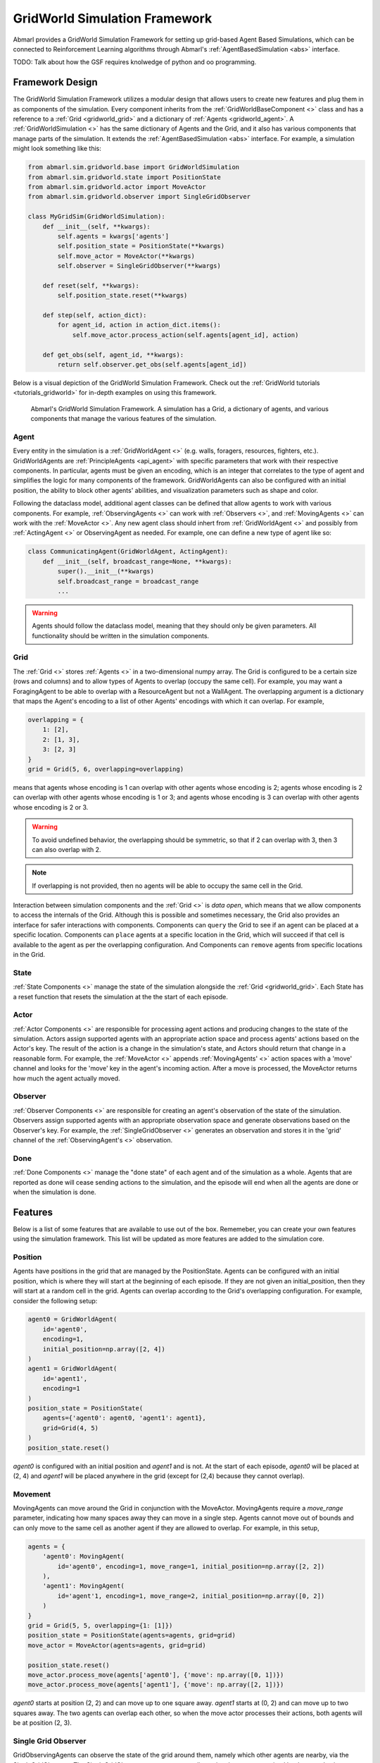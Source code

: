 .. Abmarl gridworld documentation

GridWorld Simulation Framework
==============================

Abmarl provides a GridWorld Simulation Framework for setting up grid-based
Agent Based Simulations, which can be connected to Reinforcement Learning algorithms
through Abmarl's :ref:`AgentBasedSimulation <abs>` interface.

TODO: Talk about how the GSF requires knolwedge of python and oo programming.

Framework Design
----------------

The GridWorld Simulation Framework utilizes a modular design that allows users
to create new features and plug them in as components of the simulation. Every component
inherits from the :ref:`GridWorldBaseComponent <>` class and has a reference to
a :ref:`Grid <gridworld_grid>` and a dictionary of :ref:`Agents <gridworld_agent>`.
A :ref:`GridWorldSimulation <>` has the same dictionary of Agents and the Grid,
and it also has various components that manage parts of the simulation. It extends the :ref:`AgentBasedSimulation <abs>` interface.
For example, a simulation might look something like this:

.. code-block:: python

   from abmarl.sim.gridworld.base import GridWorldSimulation
   from abmarl.sim.gridworld.state import PositionState
   from abmarl.sim.gridworld.actor import MoveActor
   from abmarl.sim.gridworld.observer import SingleGridObserver
   
   class MyGridSim(GridWorldSimulation):
       def __init__(self, **kwargs):
           self.agents = kwargs['agents']
           self.position_state = PositionState(**kwargs)
           self.move_actor = MoveActor(**kwargs)
           self.observer = SingleGridObserver(**kwargs)

       def reset(self, **kwargs):
           self.position_state.reset(**kwargs)
       
       def step(self, action_dict):
           for agent_id, action in action_dict.items():
               self.move_actor.process_action(self.agents[agent_id], action)
    
       def get_obs(self, agent_id, **kwargs):
           return self.observer.get_obs(self.agents[agent_id])

Below is a visual depiction of the GridWorld Simulation Framework. Check out
the :ref:`GridWorld tutorials <tutorials_gridworld>` for in-depth examples on using
this framework.

.. figure:: .images/gridworld_framework.png
   :width: 100 %
   :alt: Gridworld Simulation Framework

   Abmarl's GridWorld Simulation Framework. A simulation has a Grid, a dictionary
   of agents, and various components that manage the various features of the simulation.


.. _gridworld_agent:

Agent
`````

Every entity in the simulation is a :ref:`GridWorldAgent <>`
(e.g. walls, foragers, resources, fighters, etc.). GridWorldAgents are :ref:`PrincipleAgents <api_agent>` with specific parameters
that work with their respective components. In particular, agents must be given
an encoding, which is an integer that correlates to the type of agent and simplifies
the logic for many components of the framework. GridWorldAgents can also be configured
with an initial position, the ability to block other agents' abilities, and visualization
parameters such as shape and color.

Following the dataclass model, additional agent classes can be defined that allow
agents to work with various components. For example, :ref:`ObservingAgents <>` can work with
:ref:`Observers <>`, and :ref:`MovingAgents <>` can work with the :ref:`MoveActor <>`. Any new agent class should
inhert from :ref:`GridWorldAgent <>` and possibly from :ref:`ActingAgent <>` or ObservingAgent as needed.
For example, one can define a new type of agent like so:

.. code-block:: python

   class CommunicatingAgent(GridWorldAgent, ActingAgent):
       def __init__(self, broadcast_range=None, **kwargs):
           super().__init__(**kwargs)
           self.broadcast_range = broadcast_range
           ...

.. WARNING::
   Agents should follow the dataclass model, meaning that they should only be given
   parameters. All functionality should be written in the simulation components.


.. _gridworld_grid:

Grid
````
The :ref:`Grid <>` stores :ref:`Agents <>` in a two-dimensional numpy array. The Grid is configured
to be a certain size (rows and columns) and to allow types of Agents to overlap
(occupy the same cell). For example, you may want a ForagingAgent to be able to overlap
with a ResourceAgent but not a WallAgent. The overlapping argument
is a dictionary that maps the Agent's encoding to a list of other Agents' encodings
with which it can overlap. For example,

.. code-block:: python

   overlapping = {
       1: [2],
       2: [1, 3],
       3: [2, 3]
   }
   grid = Grid(5, 6, overlapping=overlapping)

means that agents whose encoding is 1 can overlap with other agents whose encoding
is 2; agents whose encoding is 2 can overlap with other agents whose encoding is
1 or 3; and agents whose encoding is 3 can overlap with other agents whose encoding
is 2 or 3.

.. WARNING::
   To avoid undefined behavior, the overlapping should be symmetric, so that if
   2 can overlap with 3, then 3 can also overlap with 2.

.. NOTE::
   If overlapping is not provided, then no agents will be able to occupy the same
   cell in the Grid.

Interaction between simulation components and the :ref:`Grid <>` is
`data open`, which means that we allow components to access the internals of the
Grid. Although this is possible and sometimes necessary, the Grid also provides
an interface for safer interactions with components. Components can ``query`` the
Grid to see if an agent can be placed at a specific location. Components can ``place``
agents at a specific location in the Grid, which will succeed if that cell is available
to the agent as per the overlapping configuration. And Components can ``remove``
agents from specific locations in the Grid. 


State
`````

:ref:`State Components <>` manage the state of the simulation alongside the :ref:`Grid <gridworld_grid>`.
Each State has a reset function that resets the simulation at the the start of each episode.

Actor
`````

:ref:`Actor Components <>` are responsible for processing agent actions and producing changes
to the state of the simulation. Actors assign supported agents with an appropriate
action space and process agents' actions based on the Actor's key. The result of
the action is a change in the simulation's state, and Actors should return that
change in a reasonable form. For example, the :ref:`MoveActor <>` appends :ref:`MovingAgents' <>` action
spaces with a 'move' channel and looks for the 'move' key in the agent's incoming
action. After a move is processed, the MoveActor returns how much the agent actually
moved.

Observer
````````

:ref:`Observer Components <>` are responsible for creating an
agent's observation of the state of the simulation. Observers assign supported agents
with an appropriate observation space and generate observations based on the
Observer's key. For example, the :ref:`SingleGridObserver <>` generates an observation and
stores it in the 'grid' channel of the :ref:`ObservingAgent's <>` observation.

Done
````

:ref:`Done Components <>` manage the "done state" of each agent and of the simulation as a
whole. Agents that are reported as done will cease sending actions to the simulation, 
and the episode will end when all the agents are done or when the simulation is done.


Features
--------

Below is a list of some features that are available to use out of the box. Rememeber,
you can create your own features using the simulation framework. This list will
be updated as more features are added to the simulation core.

Position
````````
Agents have positions in the grid that are managed by the PositionState. Agents
can be configured with an initial position, which is where they will start at the
beginning of each episode. If they are not given an initial_position, then they
will start at a random cell in the grid. Agents can overlap according to the
Grid's overlapping configuration. For example, consider the following setup:

.. code-block:: python

   agent0 = GridWorldAgent(
       id='agent0',
       encoding=1,
       initial_position=np.array([2, 4])
   )
   agent1 = GridWorldAgent(
       id='agent1',
       encoding=1
   )
   position_state = PositionState(
       agents={'agent0': agent0, 'agent1': agent1},
       grid=Grid(4, 5)
   )
   position_state.reset()

`agent0` is configured with an initial position and `agent1` and is not. At the
start of each episode, `agent0` will be placed at (2, 4) and `agent1` will be placed
anywhere in the grid (except for (2,4) because they cannot overlap).

Movement
````````

MovingAgents can move around the Grid in conjunction with the MoveActor. MovingAgents
require a `move_range` parameter, indicating how many spaces away they can move
in a single step. Agents cannot move out of bounds and can only move to the same
cell as another agent if they are allowed to overlap. For example, in this setup,

.. code-block:: python

   agents = {
       'agent0': MovingAgent(
           id='agent0', encoding=1, move_range=1, initial_position=np.array([2, 2])
       ),
       'agent1': MovingAgent(
           id='agent'1, encoding=1, move_range=2, initial_position=np.array([0, 2])
       )
   }
   grid = Grid(5, 5, overlapping={1: [1]})
   position_state = PositionState(agents=agents, grid=grid)
   move_actor = MoveActor(agents=agents, grid=grid)

   position_state.reset()
   move_actor.process_move(agents['agent0'], {'move': np.array([0, 1])})
   move_actor.process_move(agents['agent1'], {'move': np.array([2, 1])})

`agent0` starts at position (2, 2) and can move up to one square away. `agent1`
starts at (0, 2) and can move up to two squares away. The two agents can overlap
each other, so when the move actor processes their actions, both agents will be
at position (2, 3).

Single Grid Observer
````````````````````

GridObservingAgents can observe the state of the grid around them, namely which
other agents are nearby, via the SingleGridObserver. The SingleGridObserver generates
a two-dimensional numpy array sized by the agent's view range with the observing
agent located at the center of the array. All other agents within the view_range will
appear in the observation, shown as their encoding. For example, the following setup

.. code-block:: python

   agents = {
       'agent0': GridObservingAgent(id='agent0', encoding=1, initial_position=np.array([2, 2]), view_range=3),
       'agent1': GridWorldAgent(id='agent1', encoding=2, initial_position=np.array([0, 1])),
       'agent2': GridWorldAgent(id='agent2', encoding=3, initial_position=np.array([1, 0])),
       'agent3': GridWorldAgent(id='agent3', encoding=4, initial_position=np.array([4, 4])),
       'agent4': GridWorldAgent(id='agent4', encoding=5, initial_position=np.array([4, 4]))
       'agent5': GridWorldAgent(id='agent5', encoding=6, initial_position=np.array([5, 5]))
   }
   grid = Grid(6, 6, overlapping={4: [5], 5: [4]})
   position_state = PositionState(agents=agents, grid=grid)
   observer = SingleGridObserver(agents=agents, grid=grid)

   position_state.reset()
   observer.get_obs(agents['agent0'])

will output an observation for `agent0` like so:

.. code-block::

   [-1, -1, -1, -1, -1, -1, -1],
   [-1,  0,  2,  0,  0,  0,  0],
   [-1,  3,  0,  0,  0,  0,  0],
   [-1,  0,  0,  1,  0,  0,  0],
   [-1,  0,  0,  0,  0,  0,  0],
   [-1,  0,  0,  0,  0, 4*,  0],
   [-1,  0,  0,  0,  0,  0,  6]

Since view_range is the number of cells away that can be observed, the grid is size
(2 * view_range + 1) by (2 * view_range + 1). `agent0` is centered in the middle
of this grid, shown by its encoding: 1. All other agents appear in the observation
relative to its location and shown by their encodings. The agent observes some out
of bounds cells, which appear as -1s. `agent3` and `agent4` occupy the same cell,
and the SingleGridObserver will randomly select between their encodings to display.

View Blocking
~~~~~~~~~~~~~

Agents can block other agents from view, masking out parts of the grid. For example,
if `agent4` is configured with `view_blocking=True`, then the observation would like
like this:

.. code-block::

   [-1, -1, -1, -1, -1, -1, -1],
   [-1,  0,  2,  0,  0,  0,  0],
   [-1,  3,  0,  0,  0,  0,  0],
   [-1,  0,  0,  1,  0,  0,  0],
   [-1,  0,  0,  0,  0,  0,  0],
   [-1,  0,  0,  0,  0, 4*,  0],
   [-1,  0,  0,  0,  0,  0, -2]

The -2 indicates that the cell is masked, and the choice of displaying `agent3`
over `agent4` is still a random choice. Which cells get masked by view_blocking
agents is determined by drawing two lines
from the center of the observing agent's cell to the corners of the blocking agent's
cell. Any cell whose center falls between those two lines will be masked, as shown
in Figure ###.

Multi Grid Observer
```````````````````

Similar to the SingleGridObserver, the MultiGridObserver displays a separate grid
for every encoding. Each grid shows the relative position of the agents and the
number of those agents that occupy each cell. Out of bounds indicators (-1) and
masked cells (-2) are present in every grid. For example, the above setup would
show an observation like so:

.. code-block::

   # Encoding 1
   [-1, -1, -1, -1, -1, -1, -1],
   [-1,  0,  0,  0,  0,  0,  0],
   [-1,  0,  0,  0,  0,  0,  0],
   [-1,  0,  0,  1,  0,  0,  0],
   [-1,  0,  0,  0,  0,  0,  0],
   [-1,  0,  0,  0,  0,  0,  0],
   [-1,  0,  0,  0,  0,  0, -2]

   # Encoding 2
   [-1, -1, -1, -1, -1, -1, -1],
   [-1,  0,  1,  0,  0,  0,  0],
   [-1,  0,  0,  0,  0,  0,  0],
   [-1,  0,  0,  0,  0,  0,  0],
   [-1,  0,  0,  0,  0,  0,  0],
   [-1,  0,  0,  0,  0,  0,  0],
   [-1,  0,  0,  0,  0,  0, -2]
   ...

MultiGridObserver may be preferable to SingleGridObserver in simulations where
there are many overlapping agents.

Health
``````

HealthAgents track their health throughout the simulation. Health is always bounded
between 0 and 1. Agents whose health falls to 0 are marked as inactive. They can be given an
initial health, which they start with at the beginning of the episode. Otherwise,
their health will be a random number between 0 and 1. Consider the following setup:

.. code-block:: python

   agent0 = HealthAgent(id='agent0', encoding=1)
   grid = Grid(3, 3)
   agents = {'agent0': agent0}
   health_state = HealthState(agents=agents, grid=grid)
   health_state.reset()

`agent0` will be assigned a random health value between 0 and 1.

Attacking
`````````

Health becomes more interesting when we let agents attack one another. AttackingAgents
work in conjunction with the AttackActor. They have an attack range, which dictates
the range of their attack; an attack accuracy, which dictates the chances of the
attack being successful; and an attack strength, which dictates how much health
is depleted from the attacked agent. An agent's choice to attack is a boolean--either
attack or don't attack--and then the attack success is determined from the
state of the simulation and the attributes of the AttackingAgent. The AttackActor
requires an attack mapping dictionary which determines which encodings can attack
other encodings, similar to the overlapping parameter for the Grid. Consider the
following setup:

.. code-block:: python

   agents = {
       'agent0': AttackingAgent(
           id='agent0',
           encoding=1,
           initial_position=np.array([0, 0]),
           attack_range=1,
           attack_strength=1,
           attack_accuracy=1
       ),
       'agent1': HealthAgent(id='agent1', encoding=2, initial_position=np.array([1, 0])),
       'agent2': HealthAgent(id='agent2', encoding=3, initial_position=np.array([0, 1]))
   }
   grid = Grid(2, 2)
   position_state = PositionState(agents=agents, grid=grid)
   health_state = HealthState(agents=agents, grid=grid)
   attack_actor = AttackActor(agents=agents, grid=grid, attack_mapping={1: [2]})

   position_state.reset()
   health_state.reset()
   attack_actor.process_action(agents['agent0'], {'attack': True})
   attack_actor.process_action(agents['agent0'], {'attack': True})

Here, `agent0` attempts to make two attack actions. The first one is successful
because `agent1` is within its attack range and is attackable according to the
attack mapping. `agent1`'s health will be depleted by 1, and as a result its health
will fall to 0 and it will be marked as inactive. The second attack fails because,
although `agent2` is within range, it is not a type that `agent0` can attack.

.. NOTE::

   Attacks can be blocked by view_blocking agents. If an attackable agent is
   masked from an attacking agent, then it cannot be attacked by that agent. The
   masking is determined the same way as the view blocking.
